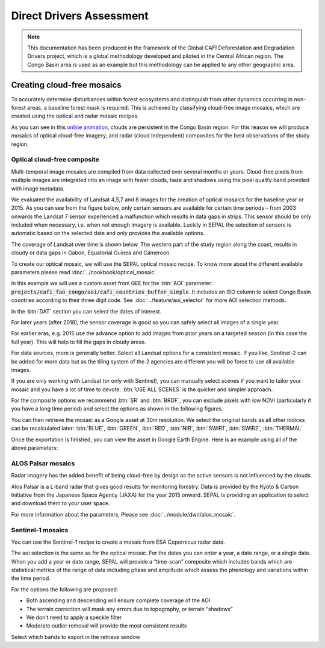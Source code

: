 Direct Drivers Assessment
=========================

.. note::

    This documentation has been produced in the framework of the Global CAFI Deforestation and Degradation Drivers project, which is a global methodology developed and piloted in the Central African region. The Congo Basin  area is used as an example but this methodology can be applied to any other geographic area.

Creating cloud-free mosaics
---------------------------

To accurately determine disturbances within forest ecosystems and distinguish from other dynamics occurring in non-forest areas, a baseline forest mask is required. This is achieved by classifying cloud-free image mosaics, which are created using the optical and radar mosaic recipes.

As you can see in this `online animation <https://drive.google.com/file/d/1H5Br82CoE1QJnri0cBl1Pf2tRJV3kW96/view>`__, clouds are persistent in the Congo Basin region. For this reason we will produce mosaics of optical cloud-free imagery, and radar (cloud independent) composites for the best observations of the study region.

Optical cloud-free composite
^^^^^^^^^^^^^^^^^^^^^^^^^^^^

Multi-temporal image mosaics are compiled from data collected over several months or years. Cloud-free pixels from multiple images are integrated into an image with fewer clouds, haze and shadows using the pixel quality band provided with image metadata.

We evaluated the availability of Landsat 4,5,7 and 8 images for the creation of optical mosaics for the baseline year or 2015. As you can see from the figure below, only certain sensors are available for certain time periods – from 2003 onwards the Landsat 7 sensor experienced a malfunction which results in data gaps in strips. This sensor should be only included when necessary, i.e. when not enough imagery is available. Luckily in SEPAL the selection of sensors is automatic based on the selected date and only provides the available options.

.. thumbnail:: ../_images/workflows/drivers/sensor_coverage.png
    :title: sensor time coverage
    :align: center
    :group: workflows-drivers


The coverage of Landsat over time is shown below. The western part of the study region along the coast, results in cloudy or data gaps in Gabon, Equatorial Guinea and Cameroon.

.. thumbnail:: ../_images/workflows/drivers/cafi_coverage.png
    :title: global coverage over the CAFI area
    :align: center
    :group: workflows-drivers

To create our optical mosaic, we will use the SEPAL optical mosaic recipe. To know more about the different available parameters please read :doc:`../cookbook/optical_mosaic`.

In this example we will use a  custom asset from GEE for the :btn:`AOI` parameter: :code:`projects/cafi_fao_congo/aoi/cafi_countries_buffer_simple`. It includes an ISO column to select Congo Basin countries according to their three digit code. See :doc:`../feature/aoi_selector` for more AOI selection methods.

In the :btn:`DAT` section you can select the dates of interest.

For later years (after 2018), the sensor coverage is good so you can safely select all images of a single year.

For earlier eras, e.g. 2015 use the advance option to add images from prior years on a targeted season (in this case the full year). This will help to fill the gaps in cloudy areas.

.. thumbnail:: ../_images/workflows/drivers/season_selection.png
    :title: Select images from 3 year prior on the targeted season (full year) to improve the quality of the mosaic.
    :align: center
    :group: workflows-drivers


For data sources, more is generally better. Select all Landsat options for a consistent mosaic. If you like, Sentinel-2 can be added for more data but as the tiling system of the 2 agencies are different you will be force to use all available images.

If you are only working with Landsat (or only with Sentinel), you can manually select scenes if you want to tailor your mosaic and you have a lot of time to devote. :btn:`USE ALL SCENES` is the quicker and simpler approach.

For the composite options we recommend :btn:`SR` and :btn:`BRDF`, you can exclude pixels with low NDVI (particularly if you have a long time period) and select the options as shown in the following figures.

.. thumbnail:: ../_images/workflows/drivers/aoi_selection.png
    :title: Select a custom AOI from a EE Table
    :group: workflows-drivers
    :width: 24%

.. thumbnail:: ../_images/workflows/drivers/source.png
    :title: Select the Landsat sources for a mosaic.
    :group: workflows-drivers
    :width: 24%

.. thumbnail:: ../_images/workflows/drivers/scenes.png
    :title: Use all the available images to build the mosaic.
    :group: workflows-drivers
    :width: 24%

.. thumbnail:: ../_images/workflows/drivers/composite.png
    :title: The suggested set of compositing options.
    :group: workflows-drivers
    :width: 24%

You can then retrieve the mosaic as a Google asset at 30m resolution. We select the original bands as all other indices can be recalculated later: :btn:`BLUE`, :btn:`GREEN`, :btn:`RED`, :btn:`NIR`, :btn:`SWIR1`, :btn:`SWIR2`, :btn:`THERMAL`

Once the exportation is finished, you can view the asset in Google Earth Engine. Here is an example using all of the above parameters:

.. thumbnail:: ../_images/workflows/drivers/final_mosaic.png
    :title: The produced mosaic on the CAFI region for the year 2015 (using images from 2012 onward).
    :align: center
    :group: workflows-drivers

ALOS Palsar mosaics
^^^^^^^^^^^^^^^^^^^

Radar imagery has the added benefit of being cloud-free by design as the active sensors is not influenced by the clouds.

Alos Palsar is a L-band radar that gives good results for monitoring forestry. Data is provided by the Kyoto & Carbon Initiative from the Japanese Space Agency (JAXA) for the year 2015 onward. SEPAL is providing an application to select and download them to your user space.

For more information about the parameters, Please see :doc:`../module/dwn/alos_mosaic`.


Sentinel-1 mosaics
^^^^^^^^^^^^^^^^^^

You can use the Sentinel-1 recipe to create a mosaic from ESA Copernicus radar data.

The aoi selection is the same as for the optical mosaic.
For the dates you can enter a year, a date range, or a single date. When you add a year or date range, SEPAL will provide a “time-scan” composite which includes bands which are statistical metrics of the range of data including phase and amplitude which assess the phenology and variations within the time period.

For the options the following are proposed:

-   Both ascending and descending will ensure complete coverage of the AOI
-   The terrain correction will mask any errors due to topography, or terrain “shadows”
-   We don’t need to apply a speckle filter
-   Moderate outlier removal will provide the most consistent results

Select which bands to export in the retrieve window





